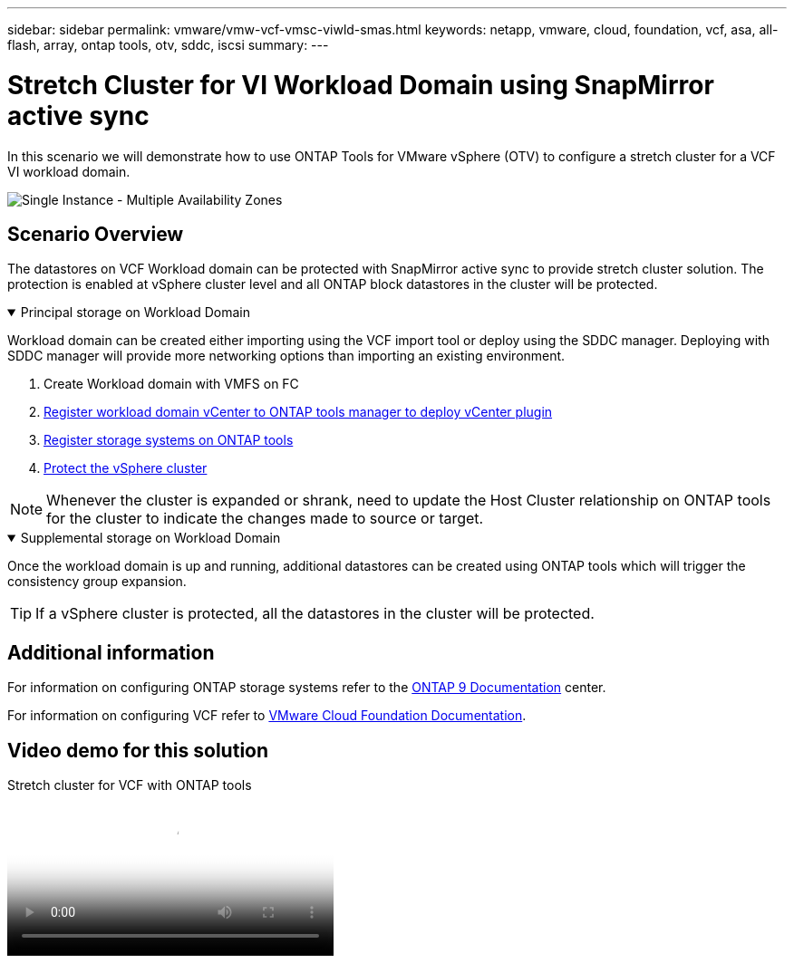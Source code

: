 ---
sidebar: sidebar
permalink: vmware/vmw-vcf-vmsc-viwld-smas.html
keywords: netapp, vmware, cloud, foundation, vcf, asa, all-flash, array, ontap tools, otv, sddc, iscsi
summary:
---

= Stretch Cluster for VI Workload Domain using SnapMirror active sync
:hardbreaks:
:nofooter:
:icons: font
:linkattrs:
:imagesdir: ../media/

[.lead]
In this scenario we will demonstrate how to use ONTAP Tools for VMware vSphere (OTV) to configure a stretch cluster for a VCF VI workload domain.

image:vmware_vcf_asa_mgmt_stretchcluster_image01.png[Single Instance - Multiple Availability Zones]

== Scenario Overview

The datastores on VCF Workload domain can be protected with SnapMirror active sync to provide stretch cluster solution. The protection is enabled at vSphere cluster level and all ONTAP block datastores in the cluster will be protected.

// == Prerequisites

.Principal storage on Workload Domain
[%collapsible%open]
==== 
Workload domain can be created either importing using the VCF import tool or deploy using the SDDC manager. Deploying with SDDC manager will provide more networking options than importing an existing environment.

. Create Workload domain with VMFS on FC
. link:https://docs.netapp.com/us-en/ontap-tools-vmware-vsphere-10/configure/add-vcenter.html[Register workload domain vCenter to ONTAP tools manager to deploy vCenter plugin]
. link:https://docs.netapp.com/us-en/ontap-tools-vmware-vsphere-10/configure/add-storage-backend.html[Register storage systems on ONTAP tools]
. link:https://docs.netapp.com/us-en/ontap-tools-vmware-vsphere-10/configure/protect-cluster.html[Protect the vSphere cluster]

NOTE: Whenever the cluster is expanded or shrank, need to update the Host Cluster relationship on ONTAP tools for the cluster to indicate the changes made to source or target.
====

.Supplemental storage on Workload Domain
[%collapsible%open]
==== 
Once the workload domain is up and running, additional datastores can be created using ONTAP tools which will trigger the consistency group expansion. 

TIP: If a vSphere cluster is protected, all the datastores in the cluster will be protected.
====

== Additional information

For information on configuring ONTAP storage systems refer to the link:https://docs.netapp.com/us-en/ontap[ONTAP 9 Documentation] center.

For information on configuring VCF refer to link:https://techdocs.broadcom.com/us/en/vmware-cis/vcf.html[VMware Cloud Foundation Documentation].

== Video demo for this solution

video::569a91a9-2679-4414-b6dc-b25d00ff0c5a[panopto, title="Stretch cluster for VCF with ONTAP tools", width=360]